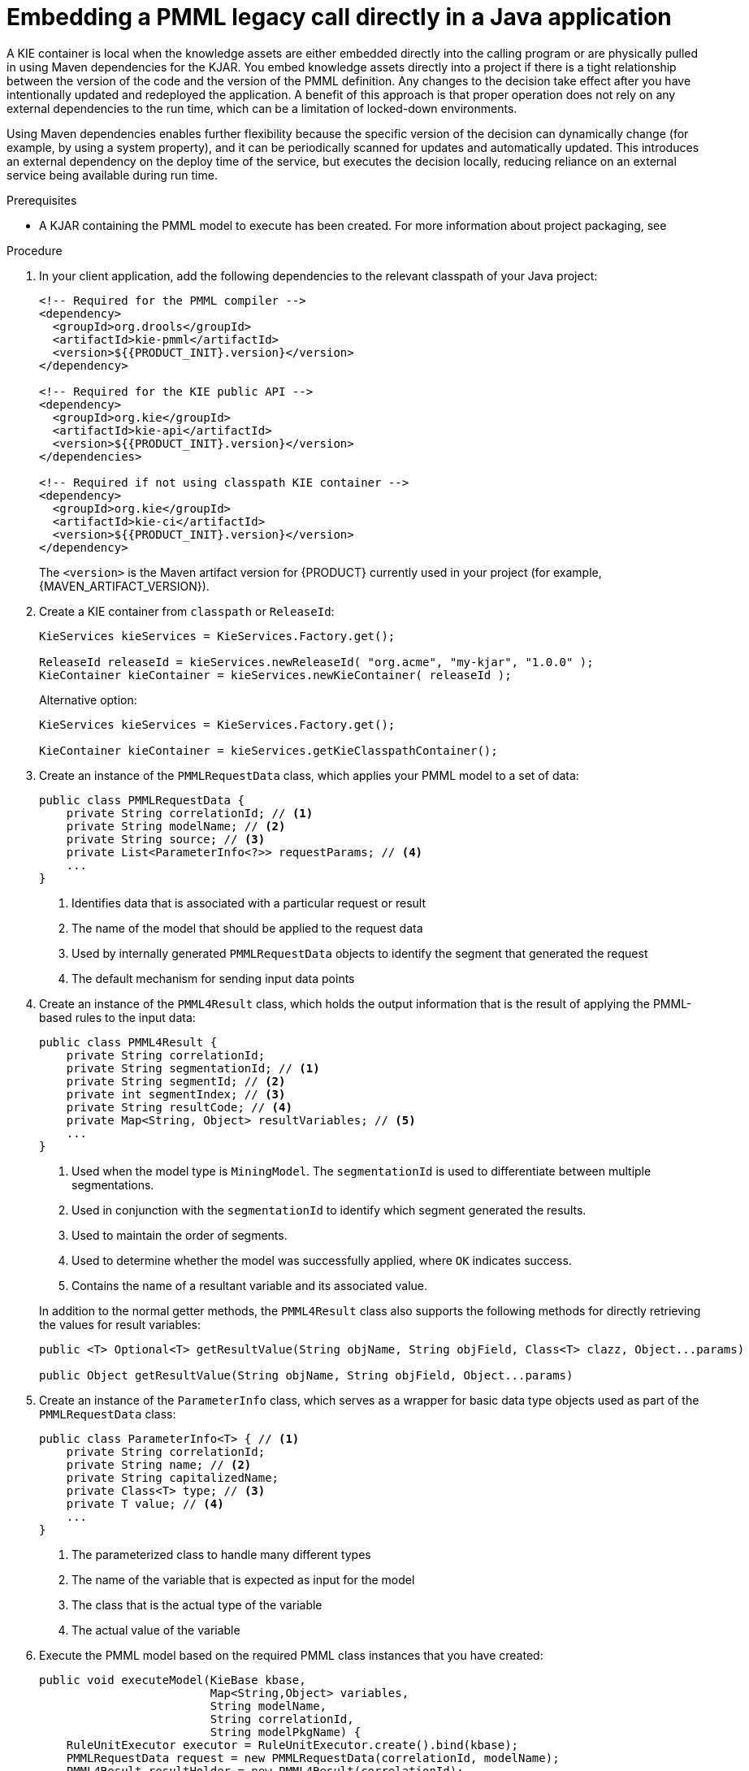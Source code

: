 [id='pmml-invocation-embedded-proc_{context}']
= Embedding a PMML legacy call directly in a Java application

A KIE container is local when the knowledge assets are either embedded directly into the calling program or are physically pulled in using Maven dependencies for the KJAR. You embed knowledge assets directly into a project if there is a tight relationship between the version of the code and the version of the PMML definition. Any changes to the decision take effect after you have intentionally updated and redeployed the application. A benefit of this approach is that proper operation does not rely on any external dependencies to the run time, which can be a limitation of locked-down environments.

Using Maven dependencies enables further flexibility because the specific version of the decision can dynamically change (for example, by using a system property), and it can be periodically scanned for updates and automatically updated. This introduces an external dependency on the deploy time of the service, but executes the decision locally, reducing reliance on an external service being available during run time.

.Prerequisites
* A KJAR containing the PMML model to execute has been created. For more information about project packaging, see
ifdef::DM,PAM[]
{URL_DEPLOYING_AND_MANAGING_SERVICES}#assembly-packaging-deploying[_{PACKAGING_DEPLOYING_PROJECT}_].
endif::[]
ifdef::DROOLS,JBPM,OP[]
<<_builddeployutilizeandrunsection>>.
endif::[]

.Procedure
. In your client application, add the following dependencies to the relevant classpath of your Java project:
+
--
[source,xml,subs="attributes+"]
----
<!-- Required for the PMML compiler -->
<dependency>
  <groupId>org.drools</groupId>
  <artifactId>kie-pmml</artifactId>
  <version>${{PRODUCT_INIT}.version}</version>
</dependency>

<!-- Required for the KIE public API -->
<dependency>
  <groupId>org.kie</groupId>
  <artifactId>kie-api</artifactId>
  <version>${{PRODUCT_INIT}.version}</version>
</dependencies>

<!-- Required if not using classpath KIE container -->
<dependency>
  <groupId>org.kie</groupId>
  <artifactId>kie-ci</artifactId>
  <version>${{PRODUCT_INIT}.version}</version>
</dependency>
----

The `<version>` is the Maven artifact version for {PRODUCT} currently used in your project (for example, {MAVEN_ARTIFACT_VERSION}).

ifdef::DM,PAM[]
[NOTE]
====
Instead of specifying a {PRODUCT} `<version>` for individual dependencies, consider adding the {PRODUCT_BA} bill of materials (BOM) dependency to your project `pom.xml` file. The {PRODUCT_BA} BOM applies to both {PRODUCT_DM} and {PRODUCT_PAM}. When you add the BOM files, the correct versions of transitive dependencies from the provided Maven repositories are included in the project.

Example BOM dependency:

[source,xml,subs="attributes+"]
----
<dependency>
  <groupId>com.redhat.ba</groupId>
  <artifactId>ba-platform-bom</artifactId>
  <version>{BOM_VERSION}</version>
  <scope>import</scope>
  <type>pom</type>
</dependency>
----

For more information about the {PRODUCT_BA} BOM, see
ifdef::PAM[]
https://access.redhat.com/solutions/3405361[What is the mapping between RHPAM product and maven library version?].
endif::[]
ifdef::DM[]
https://access.redhat.com/solutions/3363991[What is the mapping between RHDM product and maven library version?].
endif::[]
====
endif::DM,PAM[]
--
. Create a KIE container from `classpath` or `ReleaseId`:
+
[source,java]
----
KieServices kieServices = KieServices.Factory.get();

ReleaseId releaseId = kieServices.newReleaseId( "org.acme", "my-kjar", "1.0.0" );
KieContainer kieContainer = kieServices.newKieContainer( releaseId );
----
+
Alternative option:
+
[source,java]
----
KieServices kieServices = KieServices.Factory.get();

KieContainer kieContainer = kieServices.getKieClasspathContainer();
----

. Create an instance of the `PMMLRequestData` class, which applies your PMML model to a set of data:
+
--
[source,java]
----
public class PMMLRequestData {
    private String correlationId; // <1>
    private String modelName; // <2>
    private String source; // <3>
    private List<ParameterInfo<?>> requestParams; // <4>
    ...
}
----
<1> Identifies data that is associated with a particular request or result
<2> The name of the model that should be applied to the request data
<3> Used by internally generated `PMMLRequestData` objects to identify the segment that generated the request
<4> The default mechanism for sending input data points
--
. Create an instance of the `PMML4Result` class, which holds the output information that is the result of applying the PMML-based rules to the input data:
+
--
[source,java]
----
public class PMML4Result {
    private String correlationId;
    private String segmentationId; // <1>
    private String segmentId; // <2>
    private int segmentIndex; // <3>
    private String resultCode; // <4>
    private Map<String, Object> resultVariables; // <5>
    ...
}
----
<1> Used when the model type is `MiningModel`. The `segmentationId` is used to differentiate between multiple segmentations.
<2> Used in conjunction with the `segmentationId` to identify which segment generated the results.
<3> Used to maintain the order of segments.
<4> Used to determine whether the model was successfully applied, where `OK` indicates success.
<5> Contains the name of a resultant variable and its associated value.

In addition to the normal getter methods, the `PMML4Result` class also supports the following methods for directly retrieving the values for result variables:

[source,java]
----
public <T> Optional<T> getResultValue(String objName, String objField, Class<T> clazz, Object...params)

public Object getResultValue(String objName, String objField, Object...params)
----
--
. Create an instance of the `ParameterInfo` class, which serves as a wrapper for basic data type objects used as part of the `PMMLRequestData` class:
+
--
[source,java]
----
public class ParameterInfo<T> { // <1>
    private String correlationId;
    private String name; // <2>
    private String capitalizedName;
    private Class<T> type; // <3>
    private T value; // <4>
    ...
}
----
<1> The parameterized class to handle many different types
<2> The name of the variable that is expected as input for the model
<3> The class that is the actual type of the variable
<4> The actual value of the variable
--
. Execute the PMML model based on the required PMML class instances that you have created:
+
--
[source,java]
----
public void executeModel(KieBase kbase,
                         Map<String,Object> variables,
                         String modelName,
                         String correlationId,
                         String modelPkgName) {
    RuleUnitExecutor executor = RuleUnitExecutor.create().bind(kbase);
    PMMLRequestData request = new PMMLRequestData(correlationId, modelName);
    PMML4Result resultHolder = new PMML4Result(correlationId);
    variables.entrySet().forEach( es -> {
        request.addRequestParam(es.getKey(), es.getValue());
    });

    DataSource<PMMLRequestData> requestData = executor.newDataSource("request");
    DataSource<PMML4Result> resultData = executor.newDataSource("results");
    DataSource<PMMLData> internalData = executor.newDataSource("pmmlData");

    requestData.insert(request);
    resultData.insert(resultHolder);

    List<String> possiblePackageNames = calculatePossiblePackageNames(modelName,
                                                                    modelPkgName);
    Class<? extends RuleUnit> ruleUnitClass = getStartingRuleUnit("RuleUnitIndicator",
                                                                (InternalKnowledgeBase)kbase,
                                                                possiblePackageNames);

    if (ruleUnitClass != null) {
        executor.run(ruleUnitClass);
        if ( "OK".equals(resultHolder.getResultCode()) ) {
          // extract result variables here
        }
    }
}

protected Class<? extends RuleUnit> getStartingRuleUnit(String startingRule, InternalKnowledgeBase ikb, List<String> possiblePackages) {
    RuleUnitRegistry unitRegistry = ikb.getRuleUnitRegistry();
    Map<String,InternalKnowledgePackage> pkgs = ikb.getPackagesMap();
    RuleImpl ruleImpl = null;
    for (String pkgName: possiblePackages) {
      if (pkgs.containsKey(pkgName)) {
          InternalKnowledgePackage pkg = pkgs.get(pkgName);
          ruleImpl = pkg.getRule(startingRule);
          if (ruleImpl != null) {
              RuleUnitDescr descr = unitRegistry.getRuleUnitFor(ruleImpl).orElse(null);
              if (descr != null) {
                  return descr.getRuleUnitClass();
              }
          }
      }
    }
    return null;
}

protected List<String> calculatePossiblePackageNames(String modelId, String...knownPackageNames) {
    List<String> packageNames = new ArrayList<>();
    String javaModelId = modelId.replaceAll("\\s","");
    if (knownPackageNames != null && knownPackageNames.length > 0) {
        for (String knownPkgName: knownPackageNames) {
            packageNames.add(knownPkgName + "." + javaModelId);
        }
    }
    String basePkgName = PMML4UnitImpl.DEFAULT_ROOT_PACKAGE+"."+javaModelId;
    packageNames.add(basePkgName);
    return packageNames;
}
----

Rules are executed by the `RuleUnitExecutor` class. The `RuleUnitExecutor` class creates KIE sessions and adds the required `DataSource` objects to those sessions, and then executes the rules based on the `RuleUnit` that is passed as a parameter to the `run()` method. The `calculatePossiblePackageNames` and the `getStartingRuleUnit` methods determine the fully qualified name of the `RuleUnit` class that is passed to the `run()` method.
--

To facilitate your PMML model execution, you can also use a `PMML4ExecutionHelper` class supported in {PRODUCT}. For more information about the PMML helper class, see xref:pmml-invocation-helper-classes-ref_pmml-models[].
